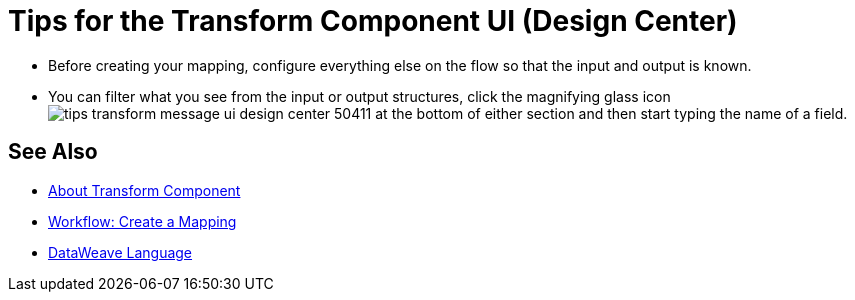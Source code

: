 = Tips for the Transform Component UI (Design Center)
:keywords:

* Before creating your mapping, configure everything else on the flow so that the input and output is known.

* You can filter what you see from the input or output structures, click the magnifying glass icon image:tips-transform-message-ui-design-center-50411.png[] at the bottom of either section and then start typing the name of a field.

////
* With the Source pane open, select an element in the output pane to have its corresponding line in the DataWeave code highlighted.
+
If an input field is mapped to two or more output fields, you can right-click it and then select which of the multiple outputs you want to highlight in the DataWeave code.
////



== See Also

* link:/design-center/v/1.0/transform-message-component-concept-design-center[About Transform Component]
* link:/design-center/v/1.0/workflow-create-mapping-ui-design-center[Workflow: Create a Mapping]
////
* link:https://mule4-docs.mulesoft.com/mule-user-guide/v/4.0/dataweave-quickstart[DataWeave Quickstart]
////
* link:https://mule4-docs.mulesoft.com/mule-user-guide/v/4.0/dataweave[DataWeave Language]
